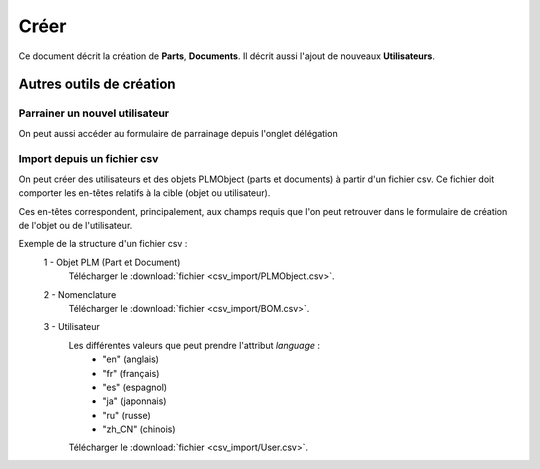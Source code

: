 =====
Créer
=====

Ce document décrit la création de **Parts**, **Documents**.
Il décrit aussi l'ajout de nouveaux **Utilisateurs**.

.. raw:: html
   :file: html/create.html
   
Autres outils de création
=========================

Parrainer un nouvel utilisateur
*********************************
On peut aussi accéder au formulaire de parrainage depuis l'onglet délégation


Import depuis un fichier csv
****************************
On peut créer des utilisateurs et des objets PLMObject (parts et documents) à partir d'un fichier
csv. Ce fichier doit comporter les en-têtes relatifs à la cible (objet ou
utilisateur).

Ces en-têtes correspondent, principalement, aux champs requis que l'on peut
retrouver dans le formulaire de création de l'objet ou de l'utilisateur.

Exemple de la structure d'un fichier csv : 
 1 - Objet PLM (Part et Document)
    .. csv-table::
        :header-rows: 1
        :file: csv_import/PLMObject.csv
        
    Télécharger le  :download:`fichier <csv_import/PLMObject.csv>`.

  
 2 - Nomenclature      
    .. csv-table::
        :header-rows: 1
        :file: csv_import/BOM.csv
        
    Télécharger le  :download:`fichier <csv_import/BOM.csv>`.


 3 - Utilisateur        
    .. csv-table::
        :header-rows: 1
        :file: csv_import/User.csv
    
    Les différentes valeurs que peut prendre l'attribut *language* :
        * "en" (anglais)
        * "fr" (français)
        * "es" (espagnol)
        * "ja" (japonnais)
        * "ru" (russe)
        * "zh_CN" (chinois)
            
    Télécharger le  :download:`fichier <csv_import/User.csv>`.
